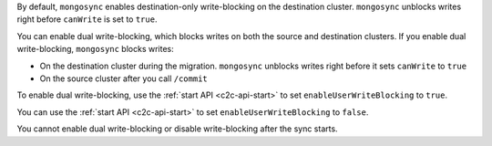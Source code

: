 By default, ``mongosync`` enables destination-only 
write-blocking on the destination cluster. 
``mongosync`` unblocks writes right before ``canWrite`` is set to ``true``.

You can enable dual write-blocking, which blocks
writes on both the source and destination clusters. 
If you enable dual write-blocking, ``mongosync`` blocks writes:

- On the destination cluster during the migration. ``mongosync``
  unblocks writes right before it sets ``canWrite`` to ``true``
- On the source cluster after you call ``/commit``

To enable dual write-blocking, use the :ref:`start API <c2c-api-start>`
to set ``enableUserWriteBlocking`` to ``true``.

You can use
the :ref:`start API <c2c-api-start>`
to set ``enableUserWriteBlocking`` to ``false``.

You cannot enable dual write-blocking or disable
write-blocking after the sync starts.